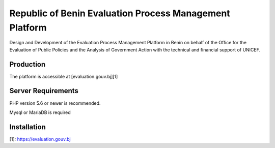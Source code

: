 ###################
Republic of Benin Evaluation Process Management Platform
###################

Design and Development of the Evaluation Process Management Platform in Benin 
on behalf of the Office for the Evaluation of Public Policies and the Analysis 
of Government Action with the technical and financial support of UNICEF.

*******************
Production
*******************

The platform is accessible at [evaluation.gouv.bj][1]


*******************
Server Requirements
*******************

PHP version 5.6 or newer is recommended.

Mysql or MariaDB is required

************
Installation
************




[1]: https://evaluation.gouv.bj

